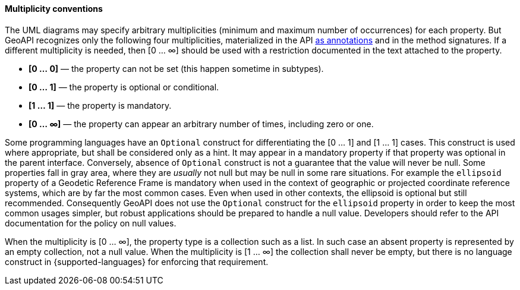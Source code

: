 [[multiplicity]]
==== Multiplicity conventions

The UML diagrams may specify arbitrary multiplicities (minimum and maximum number of occurrences) for each property.
But GeoAPI recognizes only the following four multiplicities,
materialized in the API <<annotations,as annotations>> and in the method signatures.
If a different multiplicity is needed, then [0 … ∞] should be used
with a restriction documented in the text attached to the property.

[role="compact"]
* *[0 … 0]* — the property can not be set (this happen sometime in subtypes).
* *[0 … 1]* — the property is optional or conditional.
* *[1 … 1]* — the property is mandatory.
* *[0 … ∞]* — the property can appear an arbitrary number of times, including zero or one.

Some programming languages have an `Optional` construct for differentiating the [0 … 1] and [1 … 1] cases.
This construct is used where appropriate, but shall be considered only as a hint.
It may appear in a mandatory property if that property was optional in the parent interface.
Conversely, absence of `Optional` construct is not a guarantee that the value will never be null.
Some properties fall in gray area, where they are _usually_ not null but may be null in some rare situations.
For example the `ellipsoid` property of a Geodetic Reference Frame is mandatory when used in the context of
geographic or projected coordinate reference systems, which are by far the most common cases.
Even when used in other contexts, the ellipsoid is optional but still recommended.
Consequently GeoAPI does not use the `Optional` construct for the `ellipsoid` property
in order to keep the most common usages simpler, but robust applications should be prepared to handle a null value.
Developers should refer to the API documentation for the policy on null values.

When the multiplicity is [0 … ∞], the property type is a collection such as a list.
In such case an absent property is represented by an empty collection, not a null value.
When the multiplicity is [1 … ∞] the collection shall never be empty,
but there is no language construct in {supported-languages} for enforcing that requirement.
